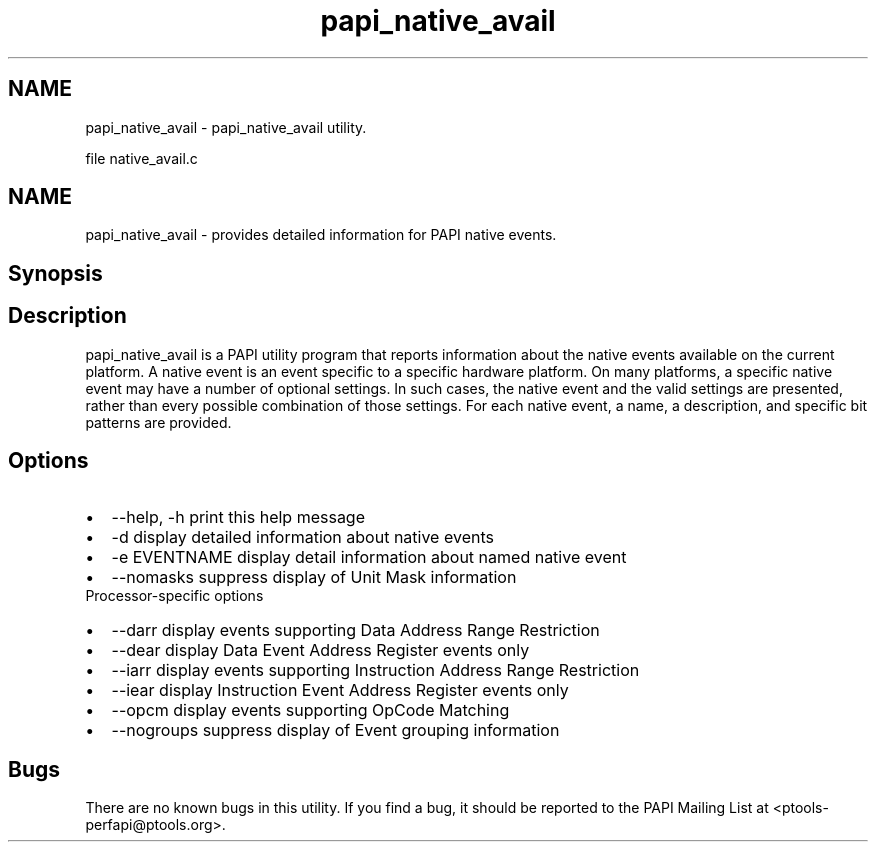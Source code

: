 .TH "papi_native_avail" 1 "Wed Feb 8 2012" "Version 4.2.1.0" "PAPI-C" \" -*- nroff -*-
.ad l
.nh
.SH NAME
papi_native_avail \- papi_native_avail utility.
.PP
file native_avail.c
.SH "NAME"
.PP
papi_native_avail - provides detailed information for PAPI native events.
.SH "Synopsis"
.PP
.SH "Description"
.PP
papi_native_avail is a PAPI utility program that reports information about the native events available on the current platform. A native event is an event specific to a specific hardware platform. On many platforms, a specific native event may have a number of optional settings. In such cases, the native event and the valid settings are presented, rather than every possible combination of those settings. For each native event, a name, a description, and specific bit patterns are provided.
.SH "Options"
.PP
.PD 0
.IP "\(bu" 2
--help, -h print this help message 
.IP "\(bu" 2
-d display detailed information about native events 
.IP "\(bu" 2
-e EVENTNAME display detail information about named native event 
.IP "\(bu" 2
--nomasks suppress display of Unit Mask information 
.PP
.PP
Processor-specific options 
.PD 0

.IP "\(bu" 2
--darr display events supporting Data Address Range Restriction 
.IP "\(bu" 2
--dear display Data Event Address Register events only 
.IP "\(bu" 2
--iarr display events supporting Instruction Address Range Restriction 
.IP "\(bu" 2
--iear display Instruction Event Address Register events only 
.IP "\(bu" 2
--opcm display events supporting OpCode Matching 
.IP "\(bu" 2
--nogroups suppress display of Event grouping information 
.PP
.SH "Bugs"
.PP
There are no known bugs in this utility. If you find a bug, it should be reported to the PAPI Mailing List at <ptools-perfapi@ptools.org>. 
